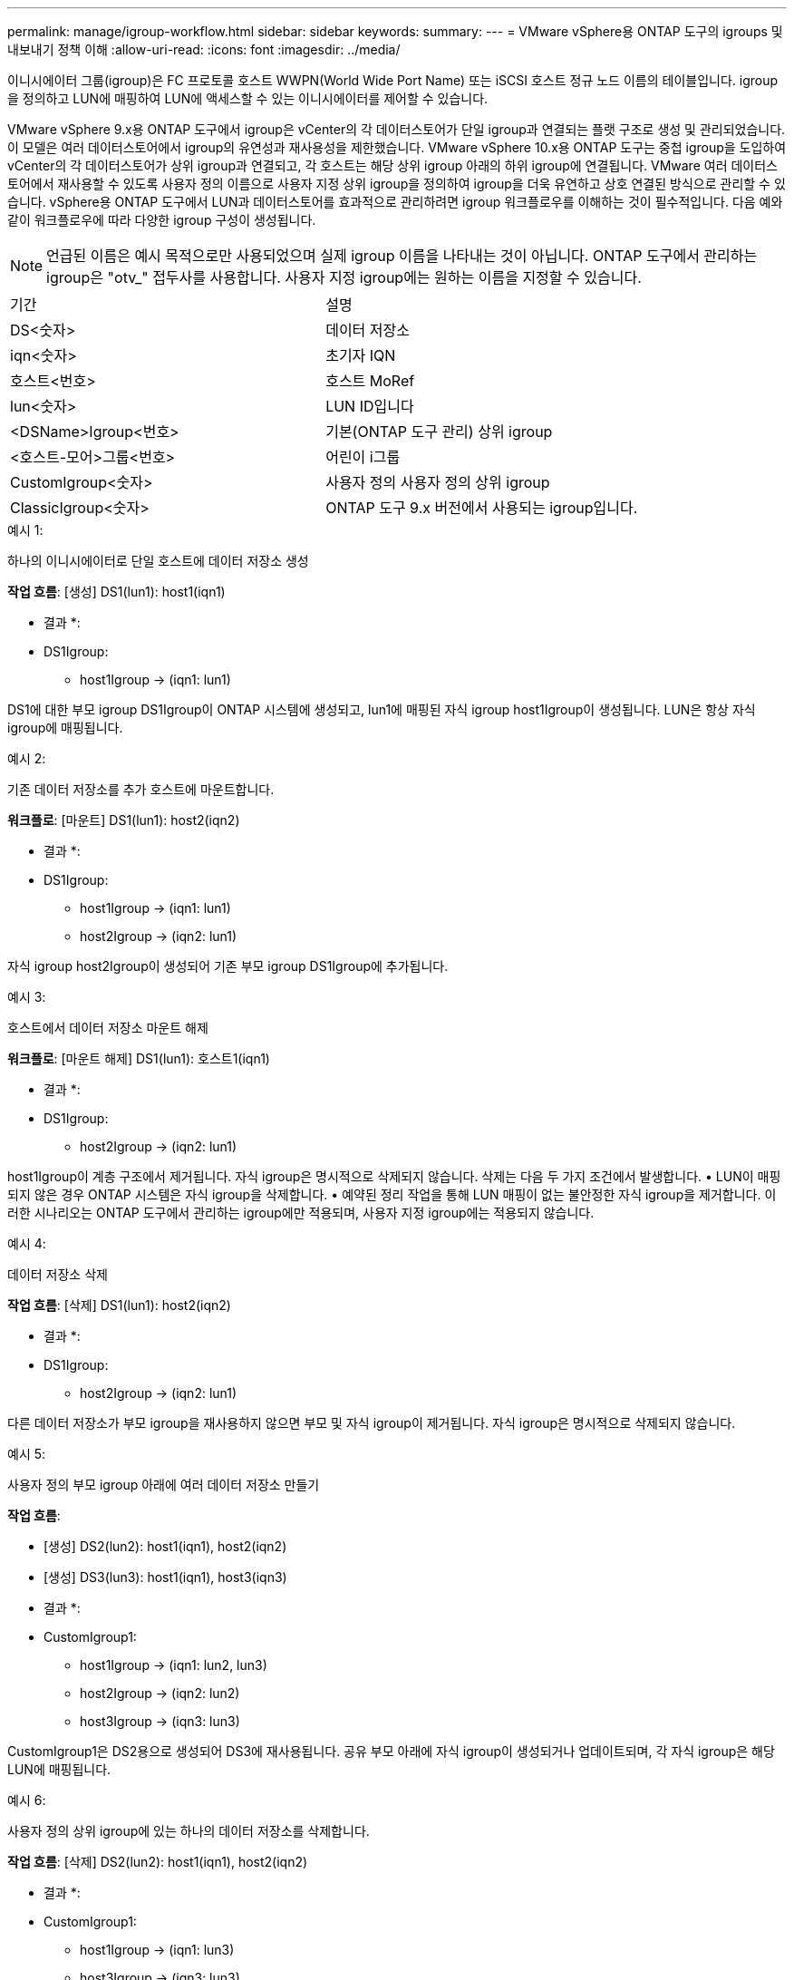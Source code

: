 ---
permalink: manage/igroup-workflow.html 
sidebar: sidebar 
keywords:  
summary:  
---
= VMware vSphere용 ONTAP 도구의 igroups 및 내보내기 정책 이해
:allow-uri-read: 
:icons: font
:imagesdir: ../media/


[role="lead"]
이니시에이터 그룹(igroup)은 FC 프로토콜 호스트 WWPN(World Wide Port Name) 또는 iSCSI 호스트 정규 노드 이름의 테이블입니다. igroup을 정의하고 LUN에 매핑하여 LUN에 액세스할 수 있는 이니시에이터를 제어할 수 있습니다.

VMware vSphere 9.x용 ONTAP 도구에서 igroup은 vCenter의 각 데이터스토어가 단일 igroup과 연결되는 플랫 구조로 생성 및 관리되었습니다. 이 모델은 여러 데이터스토어에서 igroup의 유연성과 재사용성을 제한했습니다. VMware vSphere 10.x용 ONTAP 도구는 중첩 igroup을 도입하여 vCenter의 각 데이터스토어가 상위 igroup과 연결되고, 각 호스트는 해당 상위 igroup 아래의 하위 igroup에 연결됩니다. VMware 여러 데이터스토어에서 재사용할 수 있도록 사용자 정의 이름으로 사용자 지정 상위 igroup을 정의하여 igroup을 더욱 유연하고 상호 연결된 방식으로 관리할 수 있습니다. vSphere용 ONTAP 도구에서 LUN과 데이터스토어를 효과적으로 관리하려면 igroup 워크플로우를 이해하는 것이 필수적입니다. 다음 예와 같이 워크플로우에 따라 다양한 igroup 구성이 생성됩니다.


NOTE: 언급된 이름은 예시 목적으로만 사용되었으며 실제 igroup 이름을 나타내는 것이 아닙니다. ONTAP 도구에서 관리하는 igroup은 "otv_" 접두사를 사용합니다. 사용자 지정 igroup에는 원하는 이름을 지정할 수 있습니다.

|===


| 기간 | 설명 


| DS<숫자> | 데이터 저장소 


| iqn<숫자> | 초기자 IQN 


| 호스트<번호> | 호스트 MoRef 


| lun<숫자> | LUN ID입니다 


| <DSName>Igroup<번호> | 기본(ONTAP 도구 관리) 상위 igroup 


| <호스트-모어>그룹<번호> | 어린이 i그룹 


| CustomIgroup<숫자> | 사용자 정의 사용자 정의 상위 igroup 


| ClassicIgroup<숫자> | ONTAP 도구 9.x 버전에서 사용되는 igroup입니다. 
|===
.예시 1:
하나의 이니시에이터로 단일 호스트에 데이터 저장소 생성

*작업 흐름*: [생성] DS1(lun1): host1(iqn1)

* 결과 *:

* DS1Igroup:
+
** host1Igroup → (iqn1: lun1)




DS1에 대한 부모 igroup DS1Igroup이 ONTAP 시스템에 생성되고, lun1에 매핑된 자식 igroup host1Igroup이 생성됩니다. LUN은 항상 자식 igroup에 매핑됩니다.

.예시 2:
기존 데이터 저장소를 추가 호스트에 마운트합니다.

*워크플로*: [마운트] DS1(lun1): host2(iqn2)

* 결과 *:

* DS1Igroup:
+
** host1Igroup → (iqn1: lun1)
** host2Igroup → (iqn2: lun1)




자식 igroup host2Igroup이 생성되어 기존 부모 igroup DS1Igroup에 추가됩니다.

.예시 3:
호스트에서 데이터 저장소 마운트 해제

*워크플로*: [마운트 해제] DS1(lun1): 호스트1(iqn1)

* 결과 *:

* DS1Igroup:
+
** host2Igroup → (iqn2: lun1)




host1Igroup이 계층 구조에서 제거됩니다. 자식 igroup은 명시적으로 삭제되지 않습니다. 삭제는 다음 두 가지 조건에서 발생합니다. • LUN이 매핑되지 않은 경우 ONTAP 시스템은 자식 igroup을 삭제합니다. • 예약된 정리 작업을 통해 LUN 매핑이 없는 불안정한 자식 igroup을 제거합니다. 이러한 시나리오는 ONTAP 도구에서 관리하는 igroup에만 적용되며, 사용자 지정 igroup에는 적용되지 않습니다.

.예시 4:
데이터 저장소 삭제

*작업 흐름*: [삭제] DS1(lun1): host2(iqn2)

* 결과 *:

* DS1Igroup:
+
** host2Igroup → (iqn2: lun1)




다른 데이터 저장소가 부모 igroup을 재사용하지 않으면 부모 및 자식 igroup이 제거됩니다. 자식 igroup은 명시적으로 삭제되지 않습니다.

.예시 5:
사용자 정의 부모 igroup 아래에 여러 데이터 저장소 만들기

*작업 흐름*:

* [생성] DS2(lun2): host1(iqn1), host2(iqn2)
* [생성] DS3(lun3): host1(iqn1), host3(iqn3)


* 결과 *:

* CustomIgroup1:
+
** host1Igroup → (iqn1: lun2, lun3)
** host2Igroup → (iqn2: lun2)
** host3Igroup → (iqn3: lun3)




CustomIgroup1은 DS2용으로 생성되어 DS3에 재사용됩니다. 공유 부모 아래에 자식 igroup이 생성되거나 업데이트되며, 각 자식 igroup은 해당 LUN에 매핑됩니다.

.예시 6:
사용자 정의 상위 igroup에 있는 하나의 데이터 저장소를 삭제합니다.

*작업 흐름*: [삭제] DS2(lun2): host1(iqn1), host2(iqn2)

* 결과 *:

* CustomIgroup1:
+
** host1Igroup → (iqn1: lun3)
** host3Igroup → (iqn3: lun3)


* CustomIgroup1은 재사용되지 않더라도 삭제되지 않습니다.
* LUN이 매핑되지 않으면 ONTAP 시스템은 host2Igroup을 삭제합니다.
* host1Igroup은 DS3의 lun3에 매핑되어 있으므로 삭제되지 않습니다. 사용자 지정 igroup은 재사용 상태와 관계없이 삭제되지 않습니다.


.예시 7:
vVols 데이터 저장소 확장(볼륨 추가)

*작업 흐름*:

확장 전:

[확장] DS4(lun4): host4(iqn4)

* DS4Igroup: host4Igroup → (iqn4: lun4)


확장 후:

[확장] DS4(lun4, lun5): host4(iqn4)

* DS4Igroup: host4Igroup → (iqn4: lun4, lun5)


새로운 LUN이 생성되어 기존 자식 igroup host4Igroup에 매핑됩니다.

.예시 8:
vVols 데이터 저장소 축소(볼륨 제거)

*작업 흐름*:

수축 전:

[Shrink] DS4(lun4, lun5): host4(iqn4)

* DS4Igroup: host4Igroup → (iqn4: lun4, lun5)


수축 후:

[축소] DS4(lun4): host4(iqn4)

* DS4Igroup: host4Igroup → (iqn4: lun4)


지정된 LUN(lun5)이 자식 igroup에서 매핑 해제됩니다. igroup은 매핑된 LUN이 하나 이상 있는 한 활성 상태로 유지됩니다.

.예시 9:
ONTAP 도구 9에서 10으로 마이그레이션(igroup 정규화)

* 워크플로 *

VMware vSphere 9.x 버전용 ONTAP 도구는 계층형 igroup을 지원하지 않습니다. 10.3 이상 버전으로 마이그레이션하는 동안 igroup을 계층 구조로 정규화해야 합니다.

이전 전:

[마이그레이션] DS6(lun6, lun7): host6(iqn6), host7(iqn7) → ClassicIgroup1(iqn6 & iqn7: lun6, lun7)

ONTAP 도구 9.x 로직은 일대일 호스트 매핑을 적용하지 않고도 igroup당 여러 개의 개시자를 허용합니다.

마이그레이션 후:

[마이그레이션] DS6(lun6, lun7): host6(iqn6), host7(iqn7) → ClassicIgroup1: otv_ClassicIgroup1(iqn6 & iqn7: lun6, lun7)

마이그레이션 중:

* 새로운 상위 igroup(ClassicIgroup1)이 생성됩니다.
* 원래 igroup은 otv_ 접두사로 이름이 바뀌고 자식 igroup이 됩니다.


이를 통해 계층적 모델을 준수할 수 있습니다.

.관련 항목
https://docs.netapp.com/us-en/ontap/san-admin/igroups-concept.html["Igroup 정보"]



== 엑스포트 정책

내보내기 정책은 VMware vSphere용 ONTAP 도구에서 NFS 데이터 저장소에 대한 액세스를 제어합니다. 이 정책은 데이터 저장소에 액세스할 수 있는 클라이언트와 해당 클라이언트가 가진 권한을 정의합니다. 내보내기 정책은 ONTAP 시스템에서 생성 및 관리되며, NFS 데이터 저장소와 연결하여 액세스 제어를 적용할 수 있습니다. 각 내보내기 정책은 액세스가 허용되는 클라이언트(IP 주소 또는 서브넷)와 부여되는 권한(읽기 전용 또는 읽기-쓰기)을 지정하는 규칙으로 구성됩니다.

VMware vSphere용 ONTAP 도구에서 NFS 데이터스토어를 생성할 때 기존 내보내기 정책을 선택하거나 새 정책을 생성할 수 있습니다. 내보내기 정책은 데이터스토어에 적용되어 권한이 있는 클라이언트만 액세스할 수 있도록 합니다.

새 ESXi 호스트에 NFS 데이터스토어를 마운트하면 VMware vSphere용 ONTAP 도구가 호스트의 IP 주소를 데이터스토어와 연결된 기존 내보내기 정책에 추가합니다. 이를 통해 새 호스트는 새 내보내기 정책을 생성하지 않고도 데이터스토어에 액세스할 수 있습니다.

ESXi 호스트에서 NFS 데이터스토어를 삭제하거나 마운트 해제하면 ONTAP Tools for VMware vSphere가 내보내기 정책에서 호스트의 IP 주소를 제거합니다. 다른 호스트에서 해당 내보내기 정책을 사용하지 않으면 해당 정책은 삭제됩니다. NFS 데이터스토어를 삭제하면 ONTAP Tools for VMware vSphere는 다른 데이터스토어에서 재사용되지 않는 경우 해당 데이터스토어와 연결된 내보내기 정책을 제거합니다. 내보내기 정책이 재사용되면 호스트 IP 주소는 그대로 유지되고 변경되지 않습니다. 데이터스토어를 삭제하면 내보내기 정책은 호스트 IP 주소 할당을 해제하고 기본 내보내기 정책을 할당하여 ONTAP 시스템이 필요한 경우 해당 정책에 액세스할 수 있도록 합니다.

여러 데이터스토어에서 재사용되는 내보내기 정책 할당 방식은 다릅니다. 내보내기 정책을 재사용할 경우 새 호스트 IP 주소를 정책에 추가할 수 있습니다. 공유 내보내기 정책을 사용하는 데이터스토어를 삭제하거나 마운트 해제해도 정책은 삭제되지 않습니다. 정책은 변경되지 않고, 다른 데이터스토어와 공유되므로 호스트 IP 주소도 제거되지 않습니다. 내보내기 정책을 재사용하면 액세스 및 지연 시간 문제가 발생할 수 있으므로 권장하지 않습니다.

.관련 항목
https://docs.netapp.com/us-en/ontap/nfs-config/create-export-policy-task.html["엑스포트 정책을 생성합니다"]
